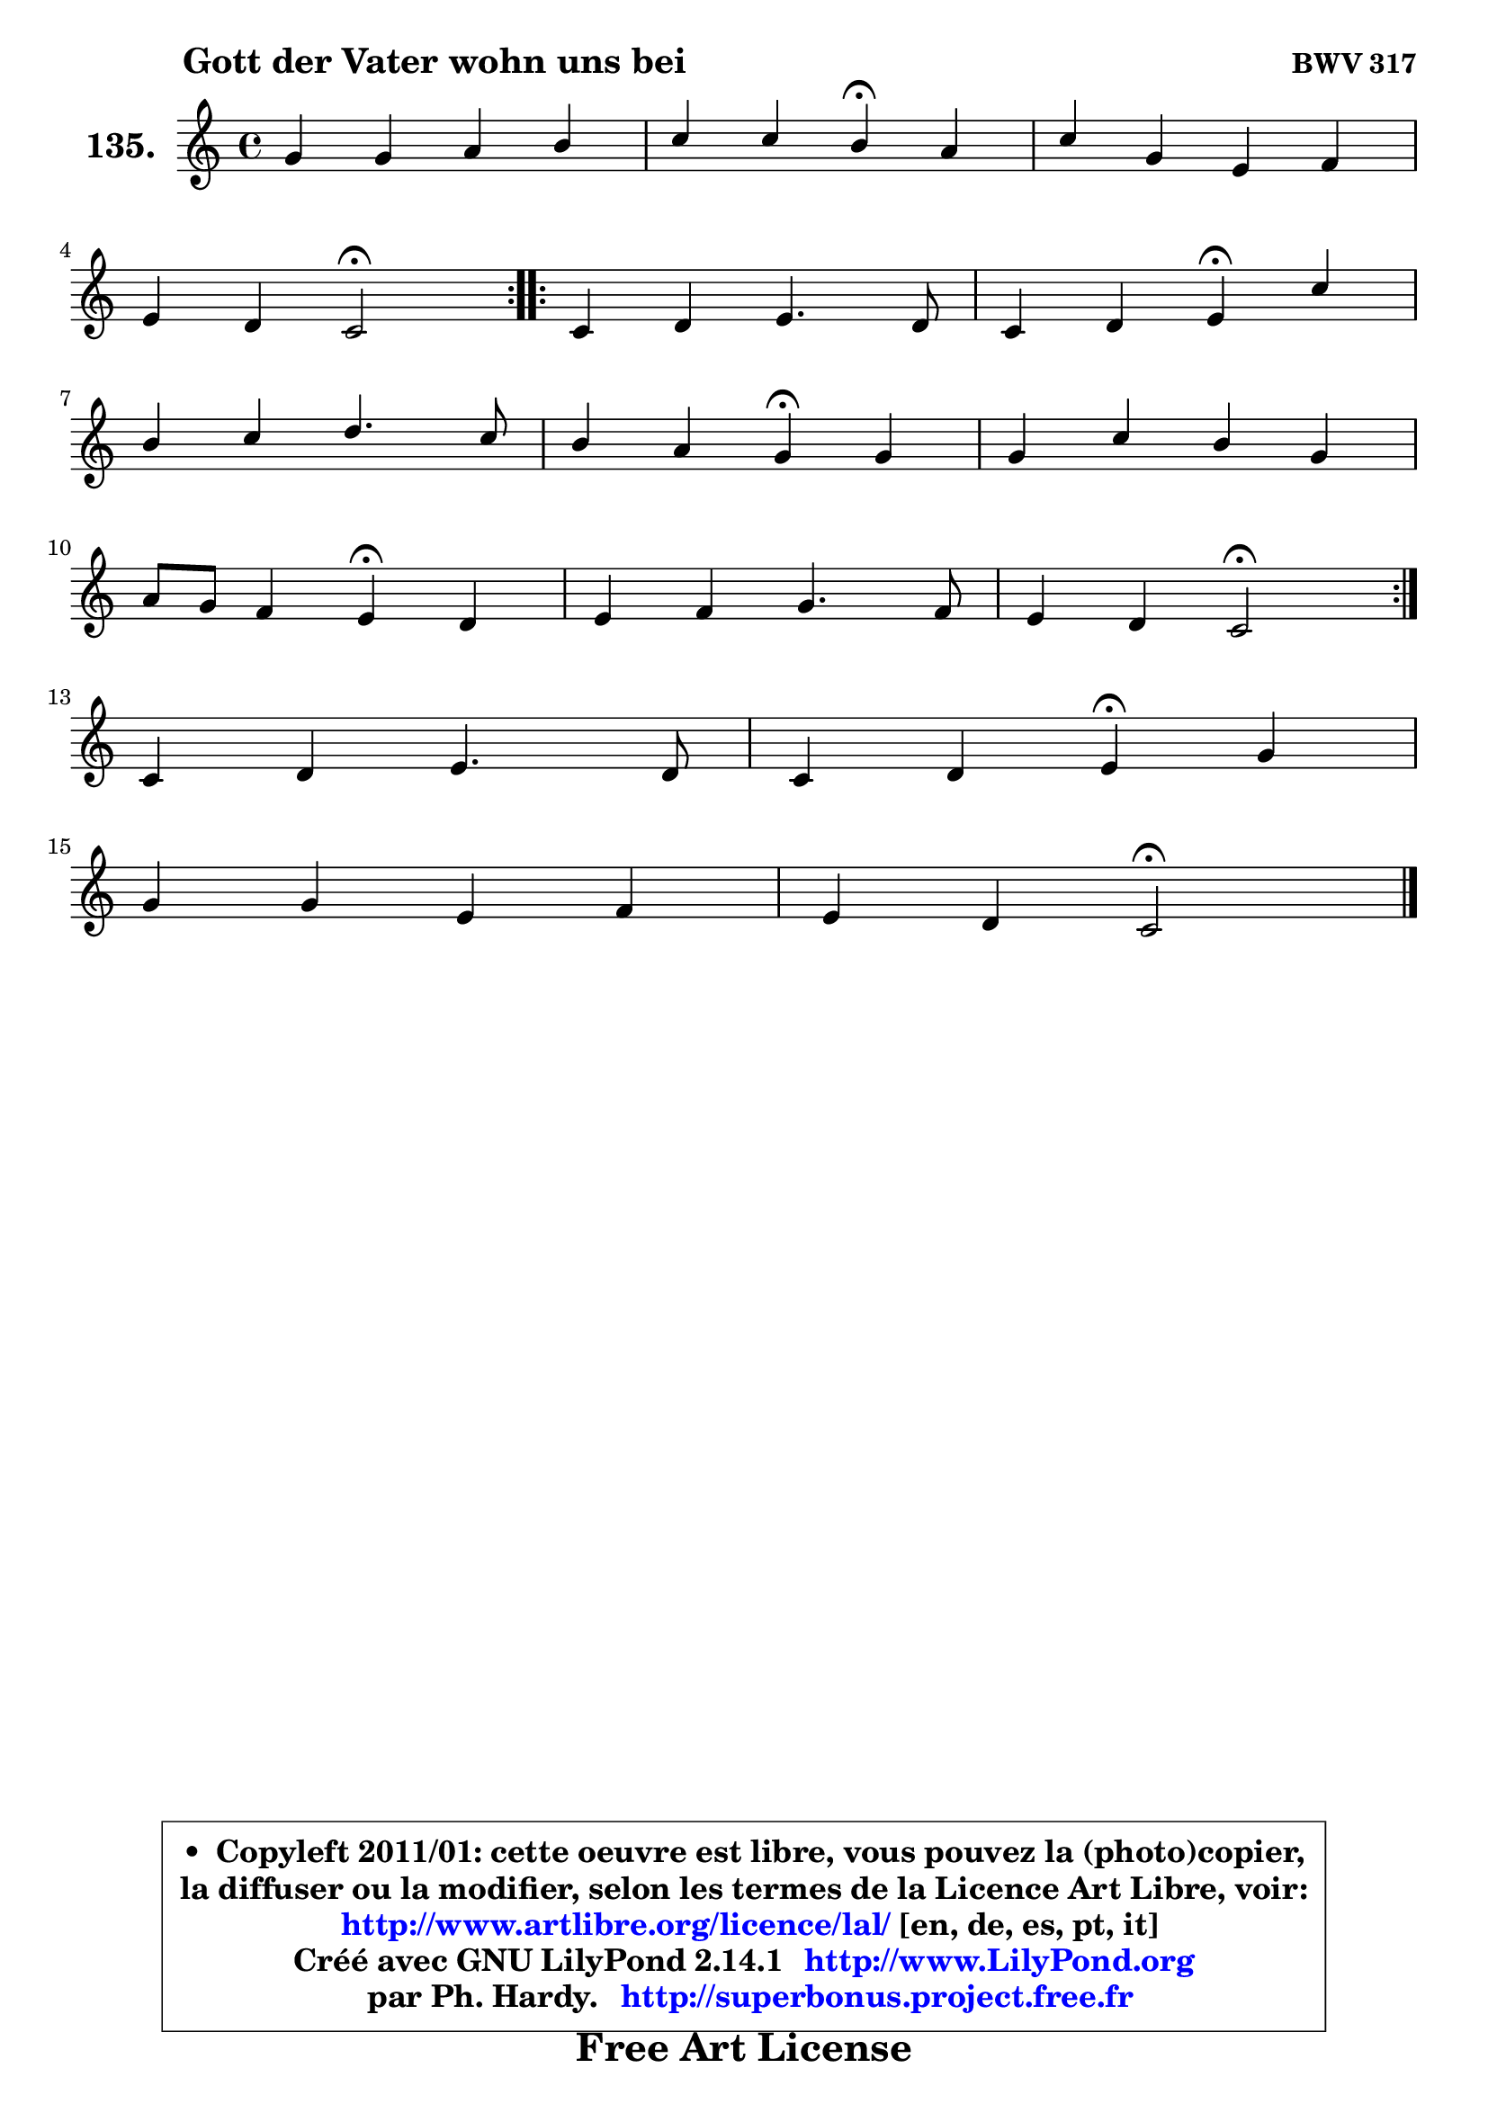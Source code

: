 
\version "2.14.1"

    \paper {
%	system-system-spacing #'padding = #0.1
%	score-system-spacing #'padding = #0.1
%	ragged-bottom = ##f
%	ragged-last-bottom = ##f
	}

    \header {
      opus = \markup { \bold "BWV 317" }
      piece = \markup { \hspace #9 \fontsize #2 \bold "Gott der Vater wohn uns bei" }
      maintainer = "Ph. Hardy"
      maintainerEmail = "superbonus.project@free.fr"
      lastupdated = "2011/Jul/20"
      tagline = \markup { \fontsize #3 \bold "Free Art License" }
      copyright = \markup { \fontsize #3  \bold   \override #'(box-padding .  1.0) \override #'(baseline-skip . 2.9) \box \column { \center-align { \fontsize #-2 \line { • \hspace #0.5 Copyleft 2011/01: cette oeuvre est libre, vous pouvez la (photo)copier, } \line { \fontsize #-2 \line {la diffuser ou la modifier, selon les termes de la Licence Art Libre, voir: } } \line { \fontsize #-2 \with-url #"http://www.artlibre.org/licence/lal/" \line { \fontsize #1 \hspace #1.0 \with-color #blue http://www.artlibre.org/licence/lal/ [en, de, es, pt, it] } } \line { \fontsize #-2 \line { Créé avec GNU LilyPond 2.14.1 \with-url #"http://www.LilyPond.org" \line { \with-color #blue \fontsize #1 \hspace #1.0 \with-color #blue http://www.LilyPond.org } } } \line { \hspace #1.0 \fontsize #-2 \line {par Ph. Hardy. } \line { \fontsize #-2 \with-url #"http://superbonus.project.free.fr" \line { \fontsize #1 \hspace #1.0 \with-color #blue http://superbonus.project.free.fr } } } } } }

	  }

  guidemidi = {
	\repeat volta 2 {
        R1 |
        r2 \tempo 4 = 30 r4 \tempo 4 = 78 r4 |
        R1 |
        r2 \tempo 4 = 34 r2 \tempo 4 = 78 | } %fin du repeat
        \repeat volta 2 {
        R1 |
        r2 \tempo 4 = 30 r4 \tempo 4 = 78 r4 |
        R1 |
        r2 \tempo 4 = 30 r4 \tempo 4 = 78 r4 |
        R1 |
        r2 \tempo 4 = 30 r4 \tempo 4 = 78 r4 |
        R1 |
        r2 \tempo 4 = 34 r2 \tempo 4 = 78 | } %fin du repeat
        R1 |
        r2 \tempo 4 = 30 r4 \tempo 4 = 78 r4 |
        R1 |
        r2 \tempo 4 = 34 r2 |
	}

  upper = {
\displayLilyMusic \transpose d c {
	\time 4/4
	\key d \major
	\clef treble
	\voiceOne
	<< { 
	% SOPRANO
	\set Voice.midiInstrument = "acoustic grand"
	\relative c'' {
	\repeat volta 2 {
        a4 a b cis |
        d4 d cis\fermata b |
        d4 a fis g |
\break
        fis4 e d2\fermata | } %fin du repeat
        \repeat volta 2 {
        d4 e fis4. e8 |
        d4 e fis\fermata d' |
\break
        cis4 d e4. d8 |
        cis4 b a\fermata a4 |
        a4 d cis a |
\break
        b8 a g4 fis\fermata e |
        fis4 g a4. g8 |
        fis4 e d2\fermata | } %fin du repeat
\break
        d4 e fis4. e8 |
        d4 e fis\fermata a |
\break
        a4 a fis g |
        fis4 e d2\fermata |
        \bar "|."
	} % fin de relative
	}

%	\context Voice="1" { \voiceTwo 
%	% ALTO
%	\set Voice.midiInstrument = "acoustic grand"
%	\relative c' {
%	\repeat volta 2 {
%        fis4 fis g g |
%        a4 a8 gis a4 g |
%        fis4 e e8 d4 cis8 |
%        d4. cis8 a2 | } %fin du repeat
%
%        \repeat volta 2 {
%        a4 a8 e'8 ~ e d4 cis8 |
%        b4 b cis d8 e |
%        fis4 fis8 b ~ b8 a16 gis a4 ~ |
%	a4 gis4 e e |
%        fis4 fis e d8 e |
%        fis4. e8 ~ e8 dis8 e4 ~ |
%	e8 d8 ~ d cis8 ~ cis d8 ~ d e8 ~ |
%	e8 d4 cis8 a2 | } %fin du repeat
%
%        a4 a8 e'8 ~ e d8 ~ d8 cis8 |
%        d4 b8 e d4 d ~ |
%	d8 e8 fis e d4 ~ d8 e8 ~ |
%	e8 d4 cis8 a2 |
%        \bar "|."
%	} % fin de relative
%	\oneVoice
%	} >>
 >>
}
	}

    lower = {
\transpose d c {
	\time 4/4
	\key d \major
	\clef bass
	\voiceOne
	<< { 
	% TENOR
	\set Voice.midiInstrument = "acoustic grand"
	\relative c' {
	\repeat volta 2 {
        d4 d d e |
        fis8 e d4 e e |
        d4 e8 a, a4 g |
        a4. a16 g fis2 | } %fin du repeat

        \repeat volta 2 {
        fis4 a a a8 g |
        fis4 b ais b ~ |
	b8 a!8 fis'4 e cis8 d |
        e4 ~ e8 d8 cis4 cis |
        d4 a a8 g fis4 |
        b4 b b b8 a |
        a4 g fis8 a b4 |
        a4 ~ a8 g fis2 | } %fin du repeat

        a4 a a a |
        a8 fis g a a4 fis8 g |
        a8 b cis4 d8 cis b4 |
        a4 ~ a8 g fis2 |
        \bar "|."
	} % fin de relative
	}
	\context Voice="1" { \voiceTwo 
	% BASS
	\set Voice.midiInstrument = "acoustic grand"
	\relative c {
	\repeat volta 2 {
        d4 d g8 fis e4 |
        d8 cis b4 a\fermata e' |
        b4 cis d e |
        fis8 g a4 d,2\fermata | } %fin du repeat

        \repeat volta 2 {
        d4 cis d a |
        b8 a g4 fis\fermata b4 |
        fis'4 d cis fis |
        e4 e, a\fermata a'8 g! |
        fis8 e d4 a d |
        dis4 e b\fermata cis |
        d4 e fis g |
        a4 a, d2\fermata | } %fin du repeat

        fis4 cis d a'8 g |
        fis8 d4 cis8 d4\fermata d8 e8 |
        fis8 g a4 b8 a g4 |
        a4 a, d2\fermata |
        \bar "|."
	} % fin de relative
	\oneVoice
	} >>
}
	}


    \score { 

	\new PianoStaff <<
	\set PianoStaff.instrumentName = \markup { \bold \huge "135." }
	\new Staff = "upper" \upper
%	\new Staff = "lower" \lower
	>>

    \layout {
%	ragged-last = ##f
	   }

         } % fin de score

  \score {
\unfoldRepeats { << \guidemidi \upper >> }
    \midi {
    \context {
     \Staff
      \remove "Staff_performer"
               }

     \context {
      \Voice
       \consists "Staff_performer"
                }

     \context { 
      \Score
      tempoWholesPerMinute = #(ly:make-moment 78 4)
		}
	    }
	}



